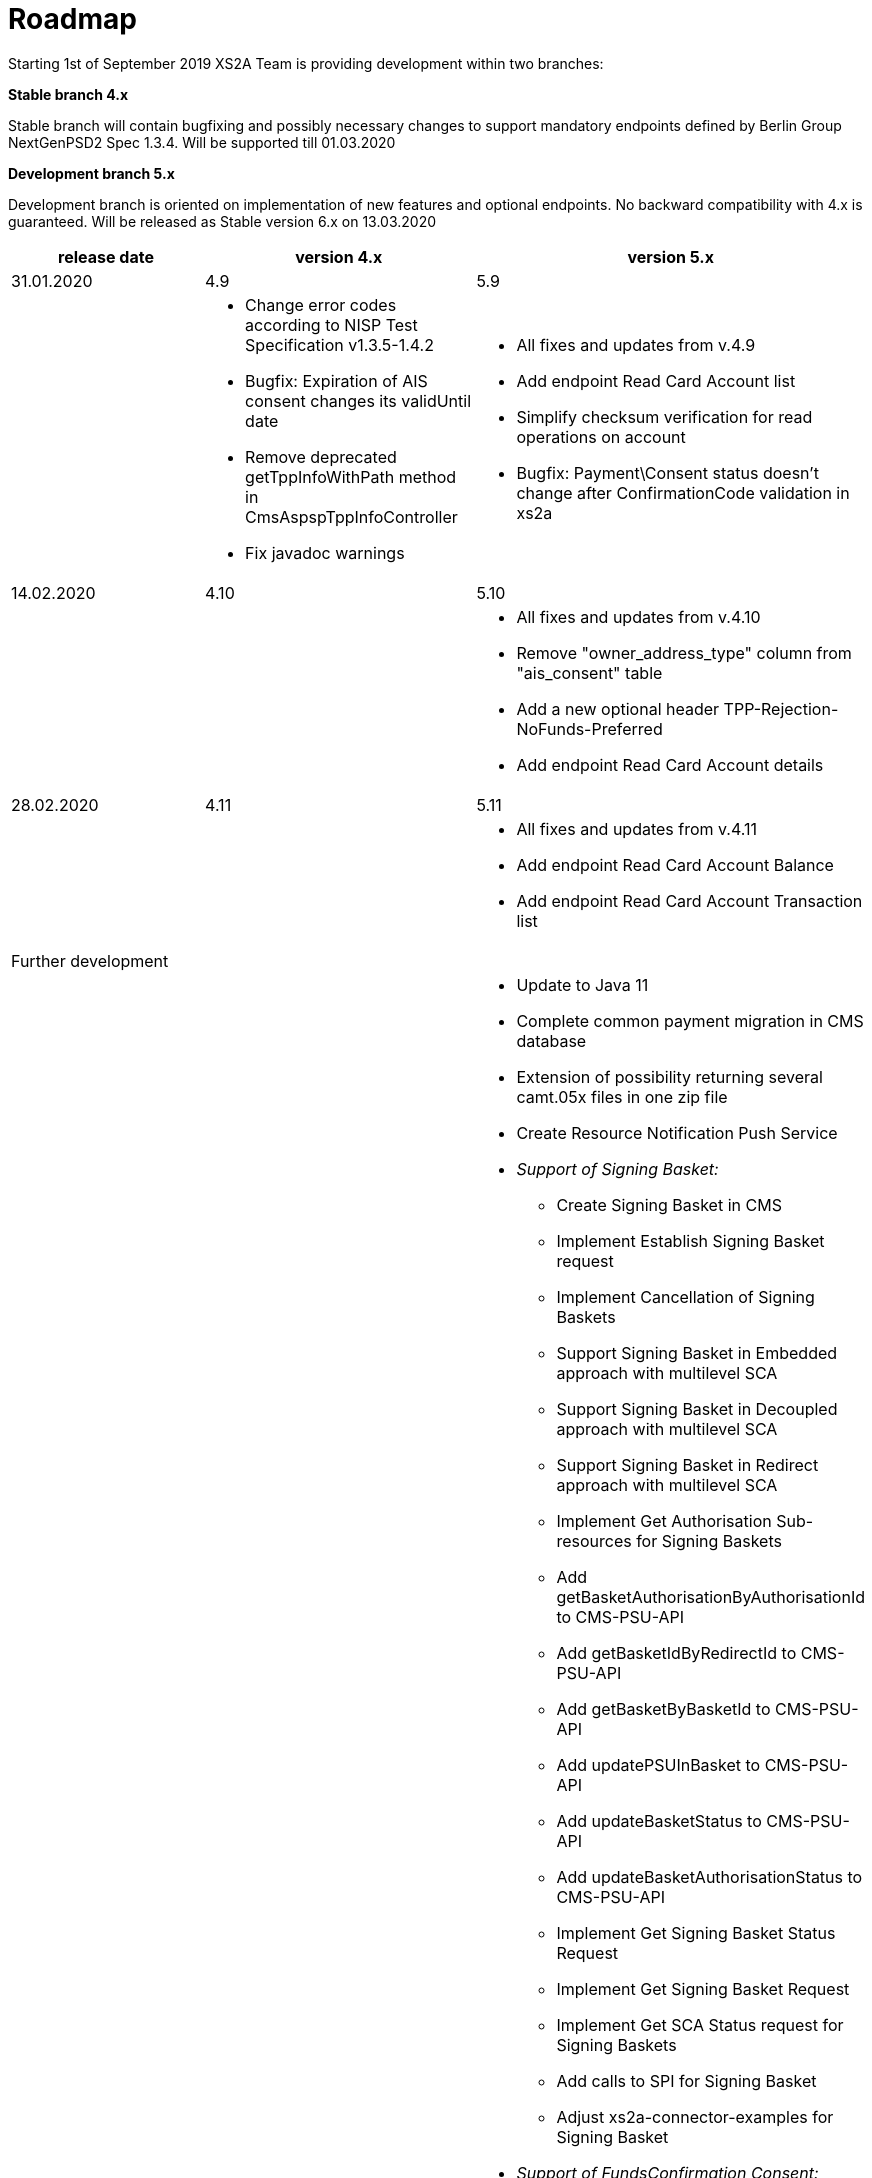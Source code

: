 = Roadmap

Starting 1st of September 2019 XS2A Team is providing development within two branches:

*Stable branch 4.x*

Stable branch will contain bugfixing and possibly necessary changes to support mandatory endpoints defined by Berlin Group NextGenPSD2 Spec 1.3.4. Will be supported till 01.03.2020

*Development branch 5.x*

Development branch is oriented on implementation of new features and optional endpoints.
No backward compatibility with 4.x is guaranteed. Will be released as Stable version 6.x on 13.03.2020

[cols="3*.<"]
|===
|release date|version 4.x|version 5.x

|31.01.2020|4.9|5.9

a|

a|* Change error codes according to NISP Test Specification v1.3.5-1.4.2

* Bugfix: Expiration of AIS consent changes its validUntil date

* Remove deprecated getTppInfoWithPath method in CmsAspspTppInfoController

* Fix javadoc warnings

a|* All fixes and updates from v.4.9

* Add endpoint Read Card Account list

* Simplify checksum verification for read operations on account

* Bugfix: Payment\Consent status doesn't change after ConfirmationCode validation in xs2a

|14.02.2020|4.10|5.10

a|

a|

a|* All fixes and updates from v.4.10

* Remove "owner_address_type" column from "ais_consent" table

* Add a new optional header TPP-Rejection-NoFunds-Preferred

* Add endpoint Read Card Account details

|28.02.2020|4.11|5.11

a|

a|

a|* All fixes and updates from v.4.11

* Add endpoint Read Card Account Balance

* Add endpoint Read Card Account Transaction list

|Further development| |

a|

a|

a|* Update to Java 11

* Complete common payment migration in CMS database

* Extension of possibility returning several camt.05x files in one zip file

* Create Resource Notification Push Service

* _Support of Signing Basket:_

- Create Signing Basket in CMS

- Implement Establish Signing Basket request

- Implement Cancellation of Signing Baskets

- Support Signing Basket in Embedded approach with multilevel SCA

- Support Signing Basket in Decoupled approach with multilevel SCA

- Support Signing Basket in Redirect approach with multilevel SCA

- Implement Get Authorisation Sub-resources for Signing Baskets

- Add getBasketAuthorisationByAuthorisationId to CMS-PSU-API

- Add getBasketIdByRedirectId to CMS-PSU-API

- Add getBasketByBasketId to CMS-PSU-API

- Add updatePSUInBasket to CMS-PSU-API

- Add updateBasketStatus to CMS-PSU-API

- Add updateBasketAuthorisationStatus to CMS-PSU-API

- Implement Get Signing Basket Status Request

- Implement Get Signing Basket Request

- Implement Get SCA Status request for Signing Baskets

- Add calls to SPI for Signing Basket

- Adjust xs2a-connector-examples for Signing Basket

* _Support of FundsConfirmation Consent:_

- Establish FundsConfirmationConsent

- Get FundsConfirmationConsent Status + object

- Revoke FundsConfirmationConsent

- FundsConfirmationConsent in Redirect approach with multilevel SCA

- FundsConfirmationConsent in Embedded approach with multilevel SCA

- FundsConfirmationConsent in Decoupled approach with multilevel SCA

- Get Authorisation Sub-resource request for FundsConfirmationConsent

- Get SCA Status request for FundsConfirmationConsent

- Create interfaces in cms-psu-api for FundsConfirmationConsent

|===

